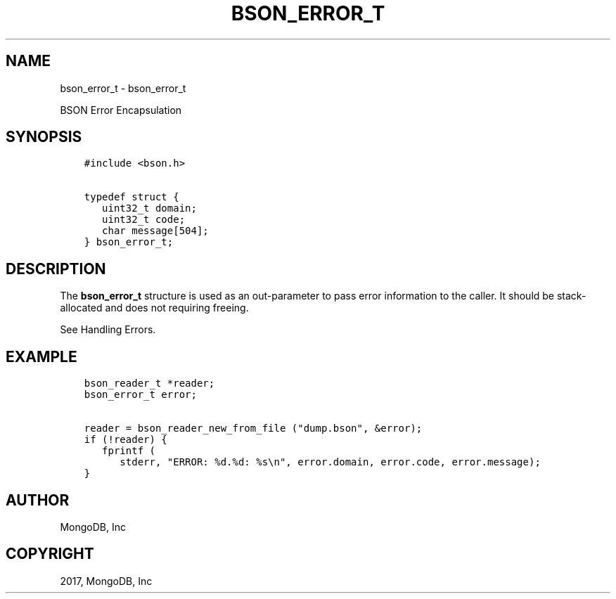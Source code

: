 .\" Man page generated from reStructuredText.
.
.TH "BSON_ERROR_T" "3" "Aug 09, 2017" "1.7.0" "Libbson"
.SH NAME
bson_error_t \- bson_error_t
.
.nr rst2man-indent-level 0
.
.de1 rstReportMargin
\\$1 \\n[an-margin]
level \\n[rst2man-indent-level]
level margin: \\n[rst2man-indent\\n[rst2man-indent-level]]
-
\\n[rst2man-indent0]
\\n[rst2man-indent1]
\\n[rst2man-indent2]
..
.de1 INDENT
.\" .rstReportMargin pre:
. RS \\$1
. nr rst2man-indent\\n[rst2man-indent-level] \\n[an-margin]
. nr rst2man-indent-level +1
.\" .rstReportMargin post:
..
.de UNINDENT
. RE
.\" indent \\n[an-margin]
.\" old: \\n[rst2man-indent\\n[rst2man-indent-level]]
.nr rst2man-indent-level -1
.\" new: \\n[rst2man-indent\\n[rst2man-indent-level]]
.in \\n[rst2man-indent\\n[rst2man-indent-level]]u
..
.sp
BSON Error Encapsulation
.SH SYNOPSIS
.INDENT 0.0
.INDENT 3.5
.sp
.nf
.ft C
#include <bson.h>

typedef struct {
   uint32_t domain;
   uint32_t code;
   char message[504];
} bson_error_t;
.ft P
.fi
.UNINDENT
.UNINDENT
.SH DESCRIPTION
.sp
The \fBbson_error_t\fP structure is used as an out\-parameter to pass error information to the caller. It should be stack\-allocated and does not requiring freeing.
.sp
See Handling Errors\&.
.SH EXAMPLE
.INDENT 0.0
.INDENT 3.5
.sp
.nf
.ft C
bson_reader_t *reader;
bson_error_t error;

reader = bson_reader_new_from_file ("dump.bson", &error);
if (!reader) {
   fprintf (
      stderr, "ERROR: %d.%d: %s\en", error.domain, error.code, error.message);
}
.ft P
.fi
.UNINDENT
.UNINDENT
.SH AUTHOR
MongoDB, Inc
.SH COPYRIGHT
2017, MongoDB, Inc
.\" Generated by docutils manpage writer.
.
